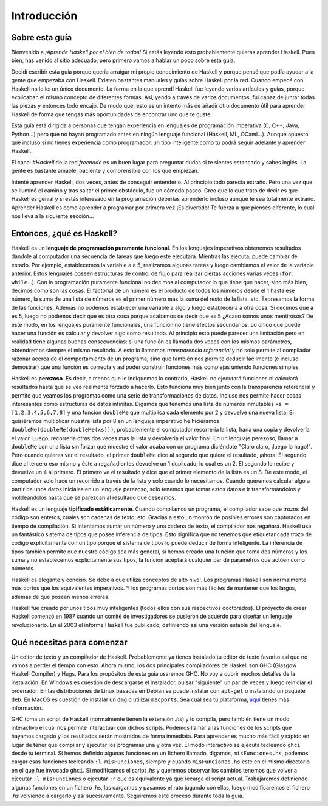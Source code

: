 Introducción
============


Sobre esta guía
---------------

Bienvenido a *¡Aprende Haskell por el bien de todos!* Si estás leyendo esto
probablemente quieras aprender Haskell. Pues bien, has venido al sitio
adecuado, pero primero vamos a hablar un poco sobre esta guía.

Decidí escribir esta guía porque quería arraigar mi propio conocimiento de
Haskell y porque pensé que podía ayudar a la gente que empezaba con Haskell.
Existen bastantes manuales y guías sobre Haskell por la red. Cuando empecé con
Haskell no lo leí un único documento. La forma en la que aprendí Haskell fue
leyendo varios artículos y guías, porque explicaban el mismo concepto de
diferentes formas. Así, yendo a través de varios documentos, fui capaz de
juntar todas las piezas y entonces todo encajó. De modo que, esto es un
intento más de añadir otro documento útil para aprender Haskell de forma que
tengas más oportunidades de encontrar uno que te guste.

.. image:: /images/bird.png
   :align: left
   :alt: pájaro

Esta guía está dirigida a personas que tengan experiencia en lenguajes de
programación imperativa (C, C++, Java, Python...) pero que no hayan programado
antes en ningún lenguaje funcional (Haskell, ML, OCaml...). Aunque apuesto que
incluso si no tienes experiencia como programador, un tipo inteligente como tú
podrá seguir adelante y aprender Haskell.

El canal *#Haskell* de la red *freenode* es un buen lugar para preguntar dudas
si te sientes estancado y sabes inglés. La gente es bastante amable, paciente
y comprensible con los que empiezan.

Intenté aprender Haskell, dos veces, antes de conseguir entenderlo. Al
principio todo parecía extraño. Pero una vez que se iluminó el camino y tras
saltar el primer obstáculo, fue un cómodo paseo. Creo que lo que trato de
decir es que Haskell es genial y si estás interesado en la programación
deberías aprenderlo incluso aunque te sea totalmente extraño. Aprender Haskell
es como aprender a programar por primera vez ¡Es divertido! Te fuerza a que
pienses diferente, lo cual nos lleva a la siguiente sección...


Entonces, ¿qué es Haskell?
--------------------------

.. image:: /images/fx.png
   :align: right
   :alt: f(x)

Haskell es un **lenguaje de programación puramente funcional**. En los
lenguajes imperativos obtenemos resultados dándole al computador una secuencia
de tareas que luego éste ejecutará. Mientras las ejecuta, puede cambiar de
estado. Por ejemplo, establecemos la variable ``a`` a 5, realizamos algunas
tareas y luego cambiamos el valor de la variable anterior. Estos lenguajes
poseen estructuras de control de flujo para realizar ciertas acciones varias
veces (``for``, ``while``...). Con la programación puramente funcional no
decimos al computador lo que tiene que hacer, sino más bien, decimos como son
las cosas. El factorial de un número es el producto de todos los números desde
el 1 hasta ese número, la suma de una lista de números es el primer número más
la suma del resto de la lista, etc. Expresamos la forma de las funciones.
Además no podemos establecer una variable a algo y luego establecerla a otra
cosa. Si decimos que ``a`` es 5, luego no podemos decir que es otra cosa
porque acabamos de decir que es 5 ¿Acaso somos unos mentirosos? De este modo,
en los lenguajes puramente funcionales, una función no tiene efectos
secundarios. Lo único que puede hacer una función es calcular y devolver algo
como resultado. Al principio esto puede parecer una limitación pero en
realidad tiene algunas buenas consecuencias: si una función es llamada dos
veces con los mismos parámetros, obtendremos siempre el mismo resultado. A
esto lo llamamos *transparencia referencial* y no solo permite al compilador
razonar acerca de el comportamiento de un programa, sino que también nos
permite deducir fácilmente (e incluso demostrar) que una función es correcta y
así poder construir funciones más complejas uniendo funciones simples.

.. image:: /images/lazy.png
   :align: right
   :alt: perezoso

Haskell es **perezoso**. Es decir, a menos que le indiquemos lo contrario,
Haskell no ejecutará funciones ni calculará resultados hasta que se vea
realmente forzado a hacerlo. Esto funciona muy bien junto con la transparencia
referencial y permite que veamos los programas como una serie de
transformaciones de datos. Incluso nos permite hacer cosas interesantes como
estructuras de datos infinitas. Digamos que tenemos una lista de números
inmutables ``xs = [1,2,3,4,5,6,7,8]`` y una función ``doubleMe`` que
multiplica cada elemento por 2 y devuelve una nueva lista. Si quisiéramos
multiplicar nuestra lista por 8 en un lenguaje imperativo he hiciéramos
``doubleMe(doubleMe(doubleMe(xs)))``, probablemente el computador recorrería
la lista, haría una copia y devolvería el valor. Luego, recorrería otras dos
veces más la lista y devolvería el valor final. En un lenguaje perezoso, llamar a
``doubleMe`` con una lista sin forzar que muestre el valor acaba con un
programa diciéndote "Claro claro, ¡luego lo hago!". Pero cuando quieres ver el
resultado, el primer ``doubleMe`` dice al segundo que quiere el resultado,
¡ahora! El segundo dice al tercero eso mismo y éste a regañadientes devuelve
un 1 duplicado, lo cual es un 2. El segundo lo recibe y devuelve un 4 al
primero. El primero ve el resultado y dice que el primer elemento de la lista
es un 8. De este modo, el computador solo hace un recorrido a través de la
lista y solo cuando lo necesitamos. Cuando queremos calcular algo a partir de
unos datos iniciales en un lenguaje perezoso, solo tenemos que tomar estos
datos e ir transformándolos y moldeándolos hasta que se parezcan al resultado
que deseamos.

.. image:: /images/boat.png
   :align: right
   :alt: bote

Haskell es un lenguaje **tipificado estáticamente**. Cuando compilamos un
programa, el compilador sabe que trozos del código son enteros, cuales son
cadenas de texto, etc. Gracias a esto un montón de posibles errores son
capturados en tiempo de compilación. Si intentamos sumar un número y una
cadena de texto, el compilador nos regañará. Haskell usa un fantástico sistema
de tipos que posee inferencia de tipos. Esto significa que no tenemos que
etiquetar cada trozo de código explícitamente con un tipo porque el sistema de
tipos lo puede deducir de forma inteligente. La inferencia de tipos también
permite que nuestro código sea más general, si hemos creado una función que
toma dos números y los suma y no establecemos explícitamente sus tipos, la
función aceptará cualquier par de parámetros que actúen como números.

Haskell es elegante y conciso. Se debe a que utiliza conceptos de alto nivel.
Los programas Haskell son normalmente más cortos que los equivalentes
imperativos. Y los programas cortos son más fáciles de mantener que los
largos, además de que poseen menos errores.

Haskell fue creado por unos tipos muy inteligentes (todos ellos con sus
respectivos doctorados). El proyecto de crear Haskell comenzó en 1987 cuando
un comité de investigadores se pusieron de acuerdo para diseñar un lenguaje
revolucionario. En el 2003 el informe Haskell fue publicado, definiendo así
una versión estable del lenguaje.


Qué necesitas para comenzar
---------------------------

Un editor de texto y un compilador de Haskell. Probablemente ya tienes
instalado tu editor de texto favorito así que no vamos a perder el tiempo con
esto. Ahora mismo, los dos principales compiladores de Haskell son GHC
(Glasgow Haskell Compiler) y Hugs. Para los propósitos de esta guía usaremos
GHC. No voy a cubrir muchos detalles de la instalación. En Windows es cuestión
de descargarse el instalador, pulsar "siguiente" un par de veces y luego
reiniciar el ordenador. En las distribuciones de Linux basadas en Debian se
puede instalar con ``apt-get`` o instalando un paquete ``deb``. En MacOS es
cuestión de instalar un ``dmg`` o utilizar ``macports``. Sea cual sea tu
plataforma, `aquí <http://hackage.haskell.org/platform/>`_ tienes más
información.

GHC toma un script de Haskell (normalmente tienen la extensión *.hs*) y lo
compila, pero también tiene un modo interactivo el cual nos permite
interactuar con dichos scripts. Podemos llamar a las funciones de los scripts
que hayamos cargado y los resultados serán mostrados de forma inmediata. Para
aprender es mucho más fácil y rápido en lugar de tener que compilar y ejecutar
los programas una y otra vez. El modo interactivo se ejecuta tecleando
``ghci`` desde tu terminal. Si hemos definido algunas funciones en un fichero
llamado, digamos, ``misFunciones.hs``, podemos cargar esas funciones tecleando
``:l misFunciones``, siempre y cuando ``misFunciones.hs`` esté en el mismo
directorio en el que fue invocado ``ghci``. Si modificamos el script *.hs* y
queremos observar los cambios tenemos que volver a ejecutar ``:l
misFunciones`` o ejecutar ``:r`` que es equivalente ya que recarga el script
actual. Trabajaremos definiendo algunas funciones en un fichero *.hs*, las
cargamos y pasamos el rato jugando con ellas, luego modificaremos el fichero
*.hs* volviendo a cargarlo y así sucesivamente. Seguiremos este proceso
durante toda la guía.
